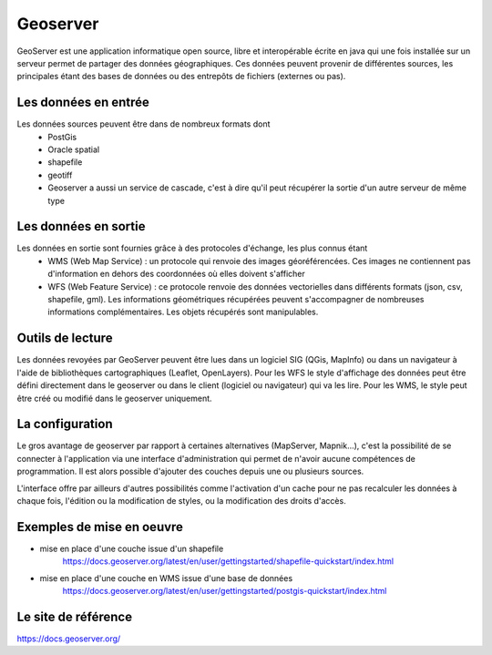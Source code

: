 Geoserver
=================================================================================================

.. image:: _static/geoserver_logo.png

GeoServer est une application informatique open source, libre et interopérable écrite en java qui une fois installée sur un serveur permet de partager des données géographiques. Ces données peuvent provenir de différentes sources, les principales étant des bases de données ou des entrepôts de fichiers (externes ou pas).


Les données en entrée
------  
Les données sources peuvent être dans de nombreux formats dont 
    - PostGis
    - Oracle spatial
    - shapefile
    - geotiff
    - Geoserver a aussi un service de cascade, c'est à dire qu'il peut récupérer la sortie d'un autre serveur de même type
   
Les données en sortie
------
Les données en sortie sont fournies grâce à des protocoles d'échange, les plus connus étant
  - WMS (Web Map Service) : un protocole qui renvoie des images géoréférencées. Ces images ne contiennent pas d'information en dehors des coordonnées où elles doivent s'afficher
  - WFS (Web Feature Service) : ce protocole renvoie des données vectorielles dans différents formats (json, csv, shapefile, gml). Les informations géométriques récupérées peuvent s'accompagner de nombreuses informations complémentaires. Les objets récupérés sont manipulables. 
  
Outils de lecture
------
Les données revoyées par GeoServer peuvent être lues dans un logiciel SIG (QGis, MapInfo) ou dans un navigateur à l'aide de bibliothèques cartographiques (Leaflet, OpenLayers). Pour les WFS le style d'affichage des données peut être défini directement dans le geoserver ou dans le client (logiciel ou navigateur) qui va les lire. Pour les WMS, le style peut être créé ou modifié dans le geoserver uniquement.

La configuration
------
Le gros avantage de geoserver par rapport à certaines alternatives (MapServer, Mapnik...), c'est la possibilité de se connecter à l'application via une interface d'administration qui permet de n'avoir aucune compétences de programmation. Il est alors possible d'ajouter des couches depuis une ou plusieurs sources. 

.. image:: _static/geoserver_interface.png

L'interface offre par ailleurs d'autres possibilités comme l'activation d'un cache pour ne pas recalculer les données à chaque fois, l'édition ou la modification de styles, ou la modification des droits d'accès.

Exemples de mise en oeuvre
------
- mise en place d'une couche issue d'un shapefile
    https://docs.geoserver.org/latest/en/user/gettingstarted/shapefile-quickstart/index.html

- mise en place d'une couche en WMS issue d'une base de données
    https://docs.geoserver.org/latest/en/user/gettingstarted/postgis-quickstart/index.html
    
Le site de référence
------
https://docs.geoserver.org/


